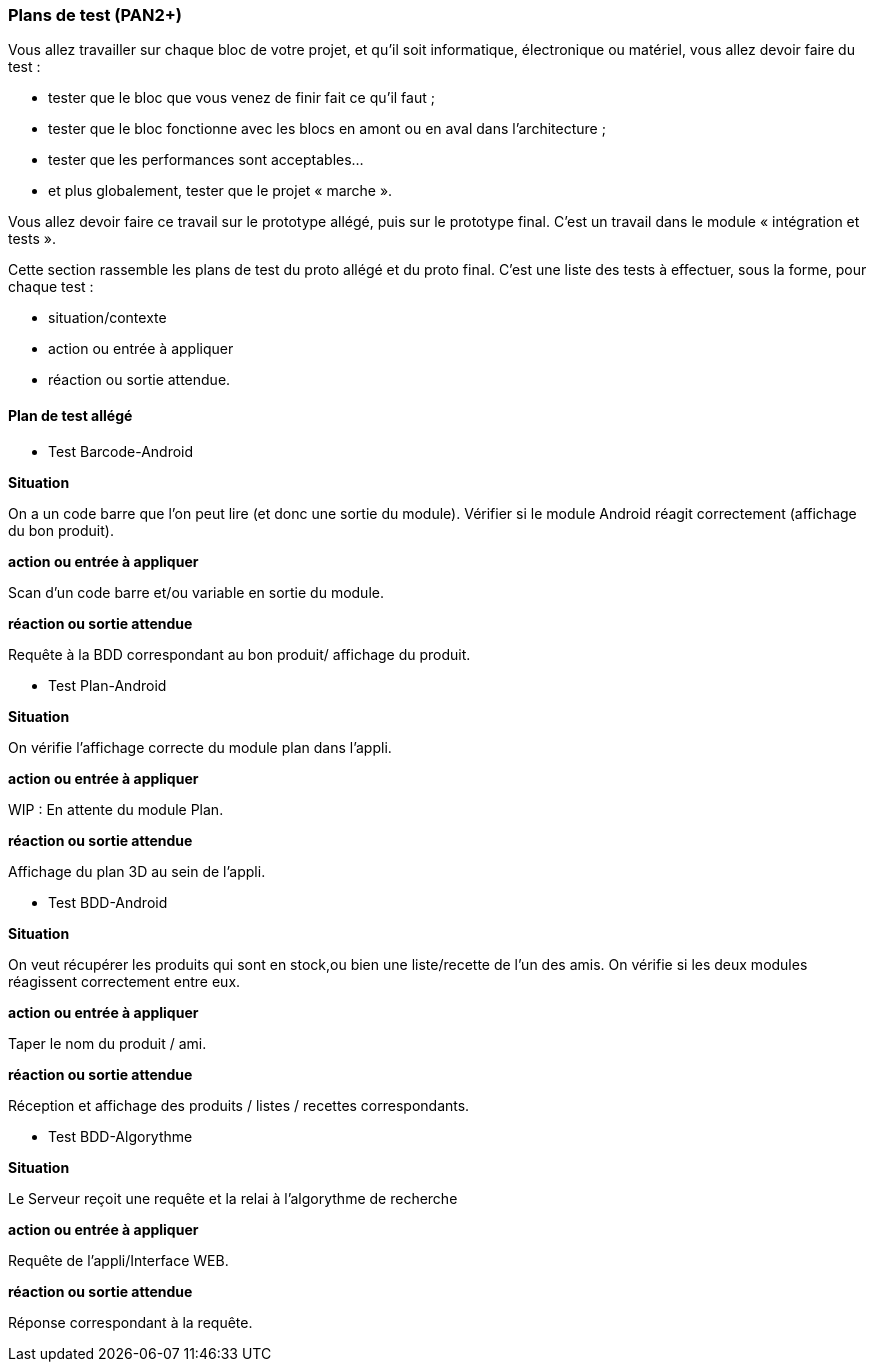 === Plans de test (PAN2+)

Vous allez travailler sur chaque bloc de votre projet, et qu’il soit
informatique, électronique ou matériel, vous allez devoir faire du
test :

* tester que le bloc que vous venez de finir fait ce qu’il faut ;
* tester que le bloc fonctionne avec les blocs en amont ou en aval dans
l’architecture ;
* tester que les performances sont acceptables…
* et plus globalement, tester que le projet « marche ».

Vous allez devoir faire ce travail sur le prototype allégé, puis sur le
prototype final. C’est un travail dans le module « intégration et
tests ».

Cette section rassemble les plans de test du proto allégé et du proto
final. C’est une liste des tests à effectuer, sous la forme, pour chaque
test :

* situation/contexte
* action ou entrée à appliquer
* réaction ou sortie attendue.

==== Plan de test allégé

* Test Barcode-Android

**Situation**

On a un code barre que l'on peut lire (et donc une sortie du module). Vérifier si le module Android réagit correctement (affichage du bon produit).

**action ou entrée à appliquer**

Scan d'un code barre et/ou variable en sortie du module.

**réaction ou sortie attendue**

Requête à la BDD correspondant au bon produit/ affichage du produit.

* Test Plan-Android

**Situation**

On vérifie l'affichage correcte du module plan dans l'appli.

**action ou entrée à appliquer**

WIP : En attente du module Plan.

**réaction ou sortie attendue**

Affichage du plan 3D au sein de l'appli.

* Test BDD-Android

**Situation**

On veut récupérer les produits qui sont en stock,ou bien une liste/recette de l'un des amis. On vérifie si les deux modules réagissent correctement entre eux.

**action ou entrée à appliquer**

Taper le nom du produit / ami.

**réaction ou sortie attendue**

Réception et affichage des produits / listes / recettes correspondants.

* Test BDD-Algorythme

**Situation**

Le Serveur reçoit une requête et la relai à l'algorythme de recherche 

**action ou entrée à appliquer**

Requête de l'appli/Interface WEB.

**réaction ou sortie attendue**

Réponse correspondant à la requête.


